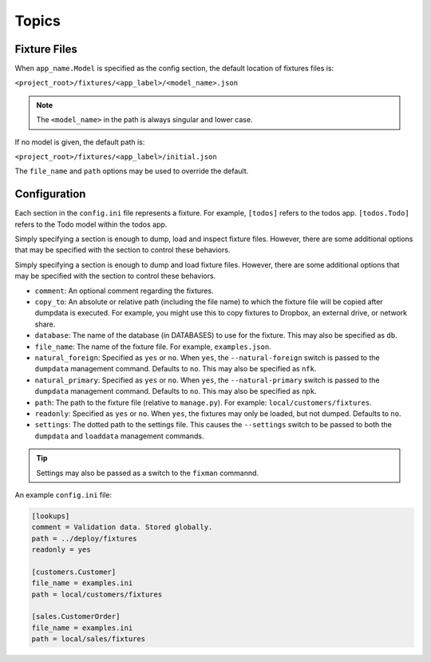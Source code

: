 .. _topics:

******
Topics
******

Fixture Files
=============

When ``app_name.Model`` is specified as the config section, the default location of fixtures files is:

``<project_root>/fixtures/<app_label>/<model_name>.json``

.. note::
    The ``<model_name>`` in the path is always singular and lower case.

If no model is given, the default path is:

``<project_root>/fixtures/<app_label>/initial.json``

The ``file_name`` and ``path`` options may be used to override the default.

Configuration
=============

Each section in the ``config.ini`` file represents a fixture. For example, ``[todos]`` refers to the todos app. ``[todos.Todo]`` refers to the Todo model within the todos app.

Simply specifying a section is enough to dump, load and inspect fixture files. However, there are some additional options that may be specified with the section to control these behaviors.

Simply specifying a section is enough to dump and load fixture files. However, there are some additional options that may be specified with the section to control these behaviors.

- ``comment``: An optional comment regarding the fixtures.
- ``copy_to``: An absolute or relative path (including the file name) to which the fixture file will be copied after dumpdata is executed. For example, you might use this to copy fixtures to Dropbox, an external drive, or network share.
- ``database``: The name of the database (in DATABASES) to use for the fixture. This may also be specified as ``db``.
- ``file_name``: The name of the fixture file. For example, ``examples.json``.
- ``natural_foreign``: Specified as ``yes`` or ``no``. When ``yes``, the ``--natural-foreign`` switch is passed to the ``dumpdata`` management command. Defaults to ``no``. This may also be specified as ``nfk``.
- ``natural_primary``: Specified as ``yes`` or ``no``. When ``yes``, the ``--natural-primary`` switch is passed to the ``dumpdata`` management command. Defaults to ``no``. This may also be specified as ``npk``.
- ``path``: The path to the fixture file (relative to ``manage.py``). For example: ``local/customers/fixtures``.
- ``readonly``: Specified as ``yes`` or ``no``. When ``yes``, the fixtures may only be loaded, but not dumped. Defaults to ``no``.
- ``settings``: The dotted path to the settings file. This causes the ``--settings``  switch to be passed to both the ``dumpdata`` and ``loaddata`` management commands.

.. tip::
    Settings may also be passed as a switch to the ``fixman`` commannd.

An example ``config.ini`` file:

.. code-block:: ini

    [lookups]
    comment = Validation data. Stored globally.
    path = ../deploy/fixtures
    readonly = yes

    [customers.Customer]
    file_name = examples.ini
    path = local/customers/fixtures

    [sales.CustomerOrder]
    file_name = examples.ini
    path = local/sales/fixtures

